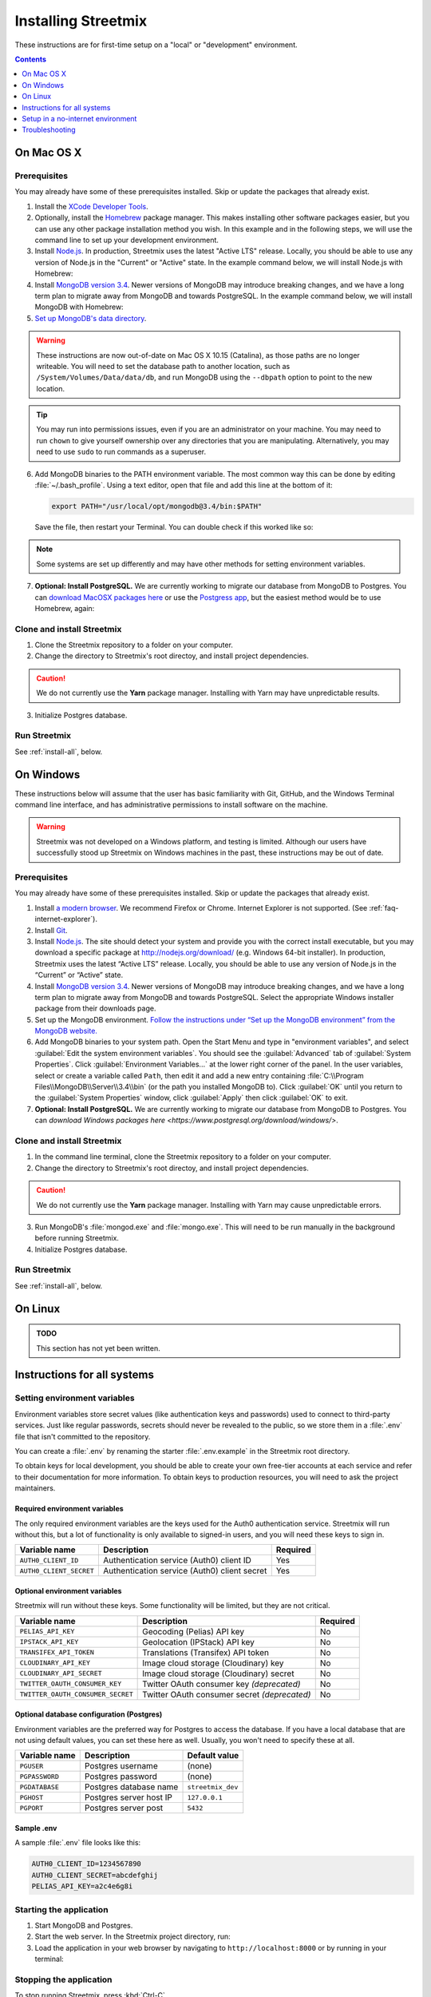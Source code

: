 .. _install-streetmix:

Installing Streetmix
====================

These instructions are for first-time setup on a "local" or "development" environment.


.. contents:: Contents
   :local:
   :depth: 1


.. _install-macosx:

On Mac OS X
-----------

Prerequisites
+++++++++++++

You may already have some of these prerequisites installed. Skip or update the packages that already exist.

1. Install the `XCode Developer Tools <https://itunes.apple.com/us/app/xcode/id497799835?mt=12>`_.
2. Optionally, install the `Homebrew <http://brew.sh/>`_ package manager. This makes installing other software packages easier, but you can use any other package installation method you wish. In this example and in the following steps, we will use the command line to set up your development environment.

   .. prompt:: bash $

      /usr/bin/ruby -e "$(curl -fsSL https://raw.githubusercontent.com/Homebrew/install/master/install)"

3. Install `Node.js <https://nodejs.org/en/>`_. In production, Streetmix uses the latest "Active LTS" release. Locally, you should be able to use any version of Node.js in the "Current" or "Active" state. In the example command below, we will install Node.js with Homebrew:

   .. prompt:: bash $

      brew install nodejs

4. Install `MongoDB version 3.4 <https://www.mongodb.com/download-center/community>`_. Newer versions of MongoDB may introduce breaking changes, and we have a long term plan to migrate away from MongoDB and towards PostgreSQL. In the example command below, we will install MongoDB with Homebrew:

   .. prompt:: bash $

      brew tap mongodb/brew
      brew install mongodb@3.4

5. `Set up MongoDB's data directory <https://docs.mongodb.org/manual/tutorial/install-mongodb-on-os-x/#run-mongodb>`_.

   .. prompt:: bash $

      mkdir -p /data/db
      chmod 777 /data/db

.. warning::

   These instructions are now out-of-date on Mac OS X 10.15 (Catalina), as those paths are no longer writeable. You will need to set the database path to another location, such as ``/System/Volumes/Data/data/db``, and run MongoDB using the ``--dbpath`` option to point to the new location.


.. tip::

   You may run into permissions issues, even if you are an administrator on your machine. You may need to run ``chown`` to give yourself ownership over any directories that you are manipulating. Alternatively, you may need to use ``sudo`` to run commands as a superuser.

6. Add MongoDB binaries to the PATH environment variable. The most common way this can be done by editing :file:`~/.bash_profile`. Using a text editor, open that file and add this line at the bottom of it:

   .. code::

      export PATH="/usr/local/opt/mongodb@3.4/bin:$PATH"

   Save the file, then restart your Terminal. You can double check if this worked like so:

   .. prompt:: bash $

      echo $PATH

.. note::

   Some systems are set up differently and may have other methods for setting environment variables.


7. **Optional: Install PostgreSQL.** We are currently working to migrate our database from MongoDB to Postgres. You can `download MacOSX packages here <https://www.postgresql.org/download/macosx/>`_ or use the `Postgress app <https://postgresapp.com/>`_, but the easiest method would be to use Homebrew, again:

   .. prompt:: bash $

      brew install postgres


Clone and install Streetmix
+++++++++++++++++++++++++++

1. Clone the Streetmix repository to a folder on your computer.

   .. prompt:: bash $

      git clone https://github.com/streetmix/streetmix.git
   

2. Change the directory to Streetmix's root directoy, and install project dependencies.

   .. prompt:: bash $

      cd streetmix
      npm install

.. caution::

   We do not currently use the **Yarn** package manager. Installing with Yarn may have unpredictable results.


3. Initialize Postgres database.

   .. prompt:: bash $

      npx sequelize db:create
      npx sequelize db:migrate


Run Streetmix
+++++++++++++

See :ref:`install-all`, below.


.. _install-windows:

On Windows
----------

These instructions below will assume that the user has basic familiarity with Git, GitHub, and the Windows Terminal command line interface, and has administrative permissions to install software on the machine.

.. warning::

   Streetmix was not developed on a Windows platform, and testing is limited. Although our users have successfully stood up Streetmix on Windows machines in the past, these instructions may be out of date.


Prerequisites
+++++++++++++

You may already have some of these prerequisites installed. Skip or update the packages that already exist.

1. Install `a modern browser <http://browsehappy.com/>`_. We recommend Firefox or Chrome. Internet Explorer is not supported. (See :ref:`faq-internet-explorer`).

2. Install `Git <http://git-scm.com/download/win>`_.

3. Install `Node.js`_. The site should detect your system and provide you with the correct install executable, but you may download a specific package at http://nodejs.org/download/ (e.g. Windows 64-bit installer). In production, Streetmix uses the latest “Active LTS” release. Locally, you should be able to use any version of Node.js in the “Current” or “Active” state.

4. Install `MongoDB version 3.4 <https://www.mongodb.com/download-center/community>`_. Newer versions of MongoDB may introduce breaking changes, and we have a long term plan to migrate away from MongoDB and towards PostgreSQL. Select the appropriate Windows installer package from their downloads page.

5. Set up the MongoDB environment. `Follow the instructions under “Set up the MongoDB environment” from the MongoDB website. <http://docs.mongodb.org/manual/tutorial/install-mongodb-on-windows/#run-mongodb>`_

6. Add MongoDB binaries to your system path. Open the Start Menu and type in "environment variables", and select :guilabel:`Edit the system environment variables`. You should see the :guilabel:`Advanced` tab of :guilabel:`System Properties`. Click :guilabel:`Environment Variables...` at the lower right corner of the panel. In the user variables, select or create a variable called ``Path``, then edit it and add a new entry containing :file:`C:\\Program Files\\MongoDB\\Server\\3.4\\bin` (or the path you installed MongoDB to). Click :guilabel:`OK` until you return to the :guilabel:`System Properties` window, click :guilabel:`Apply` then click :guilabel:`OK` to exit.

7. **Optional: Install PostgreSQL.** We are currently working to migrate our database from MongoDB to Postgres. You can `download Windows packages here <https://www.postgresql.org/download/windows/>`.


Clone and install Streetmix
+++++++++++++++++++++++++++

1. In the command line terminal, clone the Streetmix repository to a folder on your computer.

   .. prompt:: bash $

      git clone https://github.com/streetmix/streetmix.git


2. Change the directory to Streetmix's root directoy, and install project dependencies.

   .. prompt:: bash $

      cd streetmix
      npm install

.. caution::

   We do not currently use the **Yarn** package manager. Installing with Yarn may cause unpredictable errors.

3. Run MongoDB's :file:`mongod.exe` and :file:`mongo.exe`. This will need to be run manually in the background before running Streetmix.

4. Initialize Postgres database.

   .. prompt:: bash $

      npx sequelize db:create
      npx sequelize db:migrate


Run Streetmix
+++++++++++++

See :ref:`install-all`, below.


.. _install-linux:

On Linux
----------

.. admonition:: TODO

   This section has not yet been written.


.. _install-all:

Instructions for all systems
----------------------------


.. _install-env-vars:

Setting environment variables
+++++++++++++++++++++++++++++

Environment variables store secret values (like authentication keys and passwords) used to connect to third-party services. Just like regular passwords, secrets should never be revealed to the public, so we store them in a :file:`.env` file that isn't committed to the repository.

You can create a :file:`.env` by renaming the starter :file:`.env.example` in the Streetmix root directory.

To obtain keys for local development, you should be able to create your own free-tier accounts at each service and refer to their documentation for more information. To obtain keys to production resources, you will need to ask the project maintainers.


Required environment variables
~~~~~~~~~~~~~~~~~~~~~~~~~~~~~~

The only required environment variables are the keys used for the Auth0 authentication service. Streetmix will run without this, but a lot of functionality is only available to signed-in users, and you will need these keys to sign in.

+-----------------------------------+----------------------------------------------+-----------+
| Variable name                     | Description                                  | Required  |
+===================================+==============================================+===========+
| ``AUTH0_CLIENT_ID``               | Authentication service (Auth0) client ID     | Yes       |
+-----------------------------------+----------------------------------------------+-----------+
| ``AUTH0_CLIENT_SECRET``           | Authentication service (Auth0) client secret | Yes       |
+-----------------------------------+----------------------------------------------+-----------+


Optional environment variables
~~~~~~~~~~~~~~~~~~~~~~~~~~~~~~

Streetmix will run without these keys. Some functionality will be limited, but they are not critical.

+-----------------------------------+----------------------------------------------+-----------+
| Variable name                     | Description                                  | Required  |
+===================================+==============================================+===========+
| ``PELIAS_API_KEY``                | Geocoding (Pelias) API key                   | No        |
+-----------------------------------+----------------------------------------------+-----------+
| ``IPSTACK_API_KEY``               | Geolocation (IPStack) API key                | No        |
+-----------------------------------+----------------------------------------------+-----------+
| ``TRANSIFEX_API_TOKEN``           | Translations (Transifex) API token           | No        |
+-----------------------------------+----------------------------------------------+-----------+
| ``CLOUDINARY_API_KEY``            | Image cloud storage (Cloudinary) key         | No        |
+-----------------------------------+----------------------------------------------+-----------+
| ``CLOUDINARY_API_SECRET``         | Image cloud storage (Cloudinary) secret      | No        |
+-----------------------------------+----------------------------------------------+-----------+
| ``TWITTER_OAUTH_CONSUMER_KEY``    | Twitter OAuth consumer key *(deprecated)*    | No        |
+-----------------------------------+----------------------------------------------+-----------+
| ``TWITTER_OAUTH_CONSUMER_SECRET`` | Twitter OAuth consumer secret *(deprecated)* | No        |
+-----------------------------------+----------------------------------------------+-----------+


Optional database configuration (Postgres)
~~~~~~~~~~~~~~~~~~~~~~~~~~~~~~~~~~~~~~~~~~

Environment variables are the preferred way for Postgres to access the database. If you have a local database that are not using default values, you can set these here as well. Usually, you won't need to specify these at all.

+-----------------------------------+------------------------------+---------------------------+
| Variable name                     | Description                  | Default value             |
+===================================+==============================+===========================+
| ``PGUSER``                        | Postgres username            | (none)                    |
+-----------------------------------+------------------------------+---------------------------+
| ``PGPASSWORD``                    | Postgres password            | (none)                    |
+-----------------------------------+------------------------------+---------------------------+
| ``PGDATABASE``                    | Postgres database name       | ``streetmix_dev``         |
+-----------------------------------+------------------------------+---------------------------+
| ``PGHOST``                        | Postgres server host IP      | ``127.0.0.1``             |
+-----------------------------------+------------------------------+---------------------------+
| ``PGPORT``                        | Postgres server post         | ``5432``                  |
+-----------------------------------+------------------------------+---------------------------+


Sample .env
~~~~~~~~~~~

A sample :file:`.env` file looks like this:

.. code::

   AUTH0_CLIENT_ID=1234567890
   AUTH0_CLIENT_SECRET=abcdefghij
   PELIAS_API_KEY=a2c4e6g8i


Starting the application
++++++++++++++++++++++++

1. Start MongoDB and Postgres.

2. Start the web server. In the Streetmix project directory, run:

   .. prompt:: bash $

      npm start

3. Load the application in your web browser by navigating to ``http://localhost:8000`` or by running in your terminal:

   .. prompt:: bash $

      open http://localhost:8000


Stopping the application
++++++++++++++++++++++++

To stop running Streetmix, press :kbd:`Ctrl-C`.

On Mac OS X, this should also automatically stop the MongoDB server. In case it doesn't work, you can run this command to manually clean up background tasks:

.. prompt:: bash $

   npm stop


Updating the application
++++++++++++++++++++++++

Every so often, you will need to update the project.

1. Pull the latest code from the repository.

   .. prompt:: bash $

      git pull

2. Install the latest version of all dependencies.

   .. prompt:: bash $

      npm install

3. Update the database schema.

   .. prompt:: bash $

      npx sequelize db:migrate

.. tip::

   If you run into issues migrating the database, you can access Sequelize's "verbose" debug output with the command ``DEBUG=sequalize* npx sequelize db:migrate``. (This feature is not well-documented by Sequelize, which is why we're mentioning it ourselves.)

   Debug a migration on a Heroku application instance like so: ``heroku run 'DEBUG=sequalize* npx sequelize db:migrate' --app <heroku app id>`` (Note the quotation marks surrounding the command.)


Setup in a no-internet environment
----------------------------------

This is for a special case where you may need to deploy Streetmix onto machines that are going to be running in an environment without Internet access, such as a public space without Wi-Fi, or a conference center with very limited Wi-Fi. To put Streetmix into "no Internet mode", set your :envvar:`NODE_ENV` environment variable to ``demo``.

You may do this by editing the :file:`.env` file (see :ref:`install-env-vars` for more information about this file).

You can also do it one time by starting the server like this:

.. prompt:: bash $

   NODE_ENV=demo npm start


.. caution::

   "No Internet mode" is not a well-supported feature of Streetmix. Use it with care.


.. tip::

   When you are running Streetmix on a device without Internet access, you do not need to provide environment variables for to authenticate third-party services such as Auth0.


Troubleshooting
---------------

If you run into problems, please see the :ref:`troubleshooting-development-issues` section.
